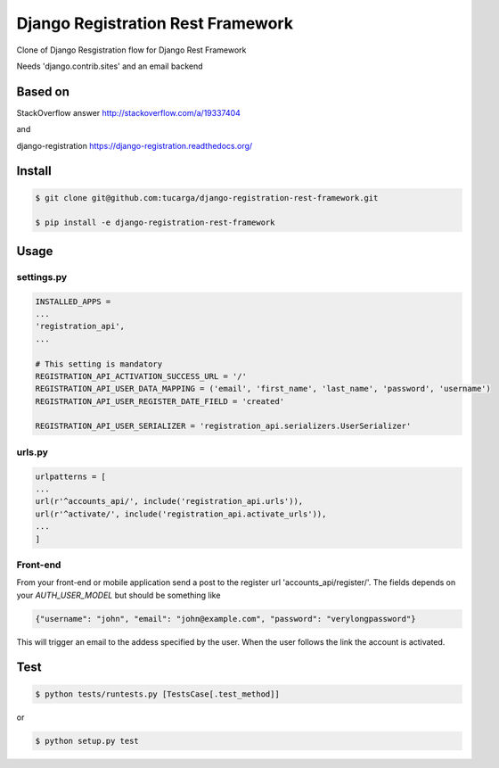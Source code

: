 ====================================
 Django Registration Rest Framework
====================================
Clone of Django Resgistration flow for Django Rest Framework

Needs 'django.contrib.sites' and an email backend

Based on
========

StackOverflow answer http://stackoverflow.com/a/19337404

and

django-registration https://django-registration.readthedocs.org/

Install
=======

.. code-block::

    $ git clone git@github.com:tucarga/django-registration-rest-framework.git

    $ pip install -e django-registration-rest-framework

Usage
=====

settings.py
-----------

.. code-block:: python

    INSTALLED_APPS =
    ...
    'registration_api',
    ...

    # This setting is mandatory
    REGISTRATION_API_ACTIVATION_SUCCESS_URL = '/'
    REGISTRATION_API_USER_DATA_MAPPING = ('email', 'first_name', 'last_name', 'password', 'username')
    REGISTRATION_API_USER_REGISTER_DATE_FIELD = 'created'

    REGISTRATION_API_USER_SERIALIZER = 'registration_api.serializers.UserSerializer'


urls.py
-------

.. code-block:: python

    urlpatterns = [
    ...
    url(r'^accounts_api/', include('registration_api.urls')),
    url(r'^activate/', include('registration_api.activate_urls')),
    ...
    ]

Front-end
---------
From your front-end or mobile application send a post to the register
url 'accounts_api/register/'. The fields depends on your `AUTH_USER_MODEL` but should be
something like

.. code-block:: json

  {"username": "john", "email": "john@example.com", "password": "verylongpassword"}

This will trigger an email to the addess specified by the user. When
the user follows the link the account is activated.


Test
====
.. code-block::

    $ python tests/runtests.py [TestsCase[.test_method]]

or

.. code-block::

    $ python setup.py test
